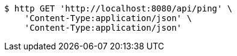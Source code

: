 [source,bash]
----
$ http GET 'http://localhost:8080/api/ping' \
    'Content-Type:application/json' \
    'Content-Type:application/json'
----